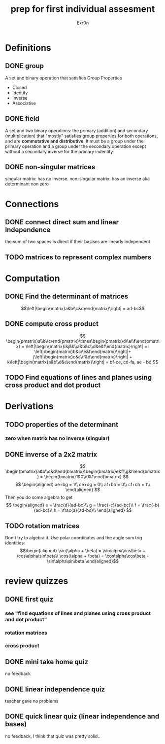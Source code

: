 #+TITLE: prep for first individual assesment
#+AUTHOR: Exr0n
* Definitions
** DONE group
   CLOSED: [2020-10-24 Sat 11:23]
   A set and binary operation that satisfies Group Properties
   - Closed
   - Identity
   - Inverse
   - Associative
** DONE field
   CLOSED: [2020-10-24 Sat 11:23]
   A set and two binary operations: the primary (addition) and secondary (multiplication) that "mostly" satisfies group properties for both operations, and are *commutative and distributive*.
   It must be a group under the primary operation and a group under the secondary operation except without a secondary inverse for the primary indentity.
** DONE non-singular matrices
   CLOSED: [2020-10-24 Sat 11:26]
   singular matrix: has no inverse.
   non-singular matrix: has an inverse aka determinant non zero
* Connections
** DONE connect direct sum and linear independence
   CLOSED: [2020-10-24 Sat 11:28]
   the sum of two spaces is direct if their basises are linearly independent
** TODO matrices to represent complex numbers
* Computation
** DONE Find the determinant of matrices
   CLOSED: [2020-10-24 Sat 11:59]
   $$\left|\begin{matrix}a&b\\c&d\end{matrix}\right| = ad-bc$$
** DONE compute cross product
   CLOSED: [2020-10-24 Sat 12:16]
   $$
   \begin{pmatrix}a\\b\\c\end{pmatrix}\times\begin{pmatrix}d\\e\\f\end{pmatrix} = \left|\begin{matrix}i&j&k\\a&b&c\\d&e&f\end{matrix}\right| = i \left|\begin{matrix}b&c\\e&f\end{matrix}\right|+ j\left|\begin{matrix}c&a\\f&d\end{matrix}\right| + k\left|\begin{matrix}a&b\\d&e\end{matrix}\right| = bf-ce, cd-fa, ae - bd
   $$
** TODO Find equations of lines and planes using cross product and dot product
* Derivations
** TODO properties of the determinant
*** zero when matrix has no inverse (singular)

** DONE inverse of a 2x2 matrix
   CLOSED: [2020-10-24 Sat 12:41]
   $$ \begin{bmatrix}a&b\\c&d\end{bmatrix}\begin{bmatrix}e&f\\g&h\end{bmatrix} = \begin{bmatrix}1&0\\0&1\end{bmatrix} $$
   $$ \begin{aligned} ae+bg = 1\\ ce+dg = 0\\ af+bh = 0\\ cf+dh = 1\\ \end{aligned} $$
   Then you do some algebra to get
   $$
   \begin{aligned}
   e = \frac{d}{ad-bc}\\
   g = \frac{-c}{ad-bc}\\
   f = \frac{-b}{ad-bc}\\
   h = \frac{a}{ad-bc}\\
   \end{aligned}
   $$
** TODO rotation matrices
   Don't try to algebra it. Use polar coordinates and the angle sum trig identities:
   $$\begin{aligned}
   \sin(\alpha + \beta) = \sin\alpha\cos\beta + \cos\alpha\sin\beta\\
   \cos(\alpha + \beta) = \cos\alpha\cos\beta - \sin\alpha\sin\beta
   \end{aligned}$$

* review quizzes
** DONE first quiz
   CLOSED: [2020-10-24 Sat 12:05]
*** see "find equations of lines and planes using cross product and dot product"
*** rotation matrices
*** cross product
** DONE mini take home quiz
   CLOSED: [2020-10-24 Sat 12:04]
   no feedback
** DONE linear independence quiz
   CLOSED: [2020-10-24 Sat 12:02]
   teacher gave no problems
** DONE quick linear quiz (linear independence and bases)
   CLOSED: [2020-10-24 Sat 12:01]
   no feedback, I think that quiz was pretty solid..
